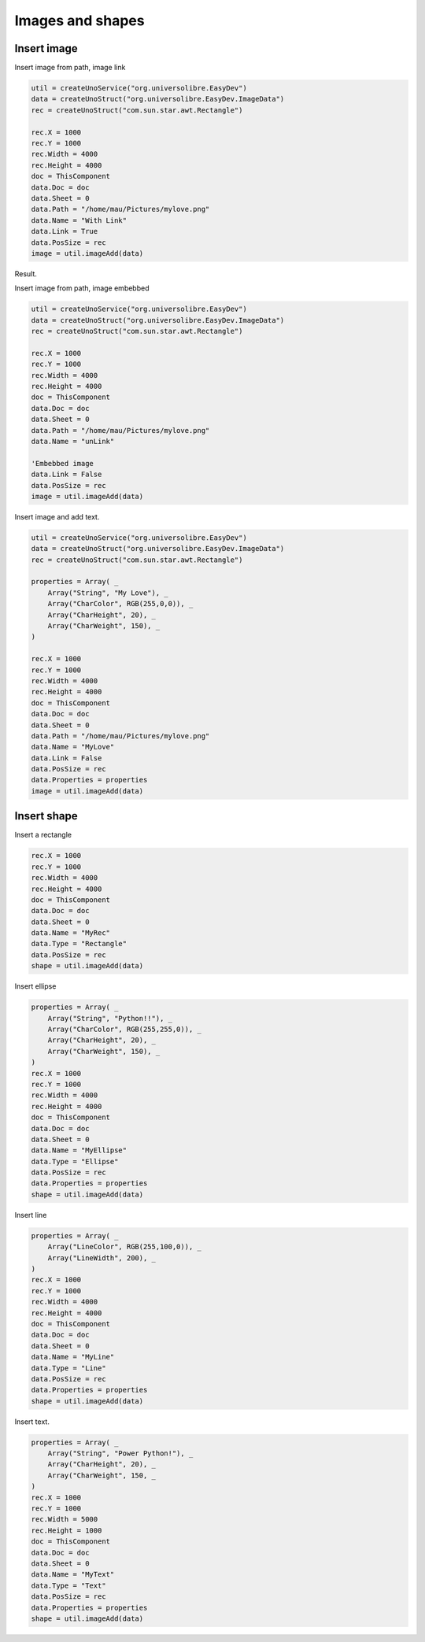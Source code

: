 Images and shapes
=================

Insert image
------------

Insert image from path, image link

.. code-block:: vbnet

    util = createUnoService("org.universolibre.EasyDev")
    data = createUnoStruct("org.universolibre.EasyDev.ImageData")
    rec = createUnoStruct("com.sun.star.awt.Rectangle")

    rec.X = 1000
    rec.Y = 1000
    rec.Width = 4000
    rec.Height = 4000
    doc = ThisComponent
    data.Doc = doc
    data.Sheet = 0
    data.Path = "/home/mau/Pictures/mylove.png"
    data.Name = "With Link"
    data.Link = True
    data.PosSize = rec
    image = util.imageAdd(data)

Result.

.. image:: images/img023.png
    :width: 400px
    :align: center

Insert image from path, image embebbed

.. code-block:: vbnet

    util = createUnoService("org.universolibre.EasyDev")
    data = createUnoStruct("org.universolibre.EasyDev.ImageData")
    rec = createUnoStruct("com.sun.star.awt.Rectangle")

    rec.X = 1000
    rec.Y = 1000
    rec.Width = 4000
    rec.Height = 4000
    doc = ThisComponent
    data.Doc = doc
    data.Sheet = 0
    data.Path = "/home/mau/Pictures/mylove.png"
    data.Name = "unLink"

    'Embebbed image
    data.Link = False
    data.PosSize = rec
    image = util.imageAdd(data)

Insert image and add text.

.. code-block:: vbnet

    util = createUnoService("org.universolibre.EasyDev")
    data = createUnoStruct("org.universolibre.EasyDev.ImageData")
    rec = createUnoStruct("com.sun.star.awt.Rectangle")

    properties = Array( _
        Array("String", "My Love"), _
        Array("CharColor", RGB(255,0,0)), _
        Array("CharHeight", 20), _
        Array("CharWeight", 150), _
    )

    rec.X = 1000
    rec.Y = 1000
    rec.Width = 4000
    rec.Height = 4000
    doc = ThisComponent
    data.Doc = doc
    data.Sheet = 0
    data.Path = "/home/mau/Pictures/mylove.png"
    data.Name = "MyLove"
    data.Link = False
    data.PosSize = rec
    data.Properties = properties
    image = util.imageAdd(data)

.. image:: images/img024.png
    :width: 300px
    :align: center


Insert shape
------------

Insert a rectangle

.. code-block:: vbnet

    rec.X = 1000
    rec.Y = 1000
    rec.Width = 4000
    rec.Height = 4000
    doc = ThisComponent
    data.Doc = doc
    data.Sheet = 0
    data.Name = "MyRec"
    data.Type = "Rectangle"
    data.PosSize = rec
    shape = util.imageAdd(data)

Insert ellipse

.. code-block:: vbnet

    properties = Array( _
        Array("String", "Python!!"), _
        Array("CharColor", RGB(255,255,0)), _
        Array("CharHeight", 20), _
        Array("CharWeight", 150), _
    )
    rec.X = 1000
    rec.Y = 1000
    rec.Width = 4000
    rec.Height = 4000
    doc = ThisComponent
    data.Doc = doc
    data.Sheet = 0
    data.Name = "MyEllipse"
    data.Type = "Ellipse"
    data.PosSize = rec
    data.Properties = properties
    shape = util.imageAdd(data)

Insert line

.. code-block:: vbnet

    properties = Array( _
        Array("LineColor", RGB(255,100,0)), _
        Array("LineWidth", 200), _
    )
    rec.X = 1000
    rec.Y = 1000
    rec.Width = 4000
    rec.Height = 4000
    doc = ThisComponent
    data.Doc = doc
    data.Sheet = 0
    data.Name = "MyLine"
    data.Type = "Line"
    data.PosSize = rec
    data.Properties = properties
    shape = util.imageAdd(data)

Insert text.

.. code-block:: vbnet

    properties = Array( _
        Array("String", "Power Python!"), _
        Array("CharHeight", 20), _
        Array("CharWeight", 150, _
    )
    rec.X = 1000
    rec.Y = 1000
    rec.Width = 5000
    rec.Height = 1000
    doc = ThisComponent
    data.Doc = doc
    data.Sheet = 0
    data.Name = "MyText"
    data.Type = "Text"
    data.PosSize = rec
    data.Properties = properties
    shape = util.imageAdd(data)
